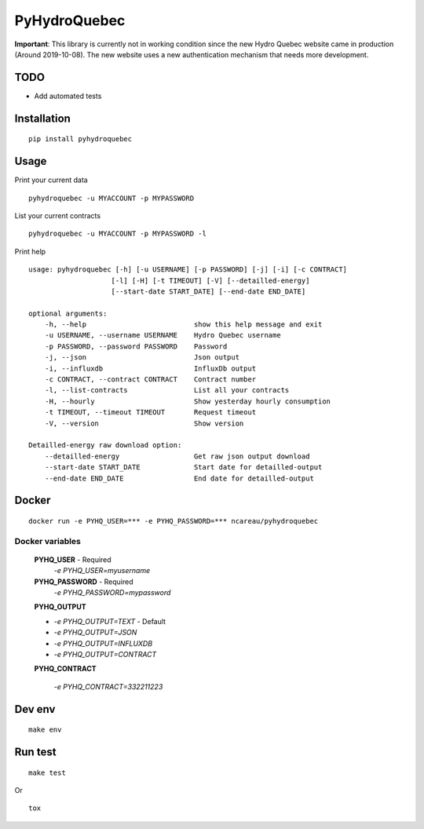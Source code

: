#############
PyHydroQuebec
#############

**Important**: This library is currently not in working condition since the new Hydro Quebec website came in production (Around 2019-10-08). The new website uses a new authentication mechanism that needs more development. 

TODO
####

* Add automated tests

Installation
############

::

    pip install pyhydroquebec


Usage
#####

Print your current data

::

    pyhydroquebec -u MYACCOUNT -p MYPASSWORD


List your current contracts

::

    pyhydroquebec -u MYACCOUNT -p MYPASSWORD -l


Print help

::

    usage: pyhydroquebec [-h] [-u USERNAME] [-p PASSWORD] [-j] [-i] [-c CONTRACT]
                        [-l] [-H] [-t TIMEOUT] [-V] [--detailled-energy]
                        [--start-date START_DATE] [--end-date END_DATE]

    optional arguments:
        -h, --help                          show this help message and exit
        -u USERNAME, --username USERNAME    Hydro Quebec username
        -p PASSWORD, --password PASSWORD    Password
        -j, --json                          Json output
        -i, --influxdb                      InfluxDb output
        -c CONTRACT, --contract CONTRACT    Contract number
        -l, --list-contracts                List all your contracts
        -H, --hourly                        Show yesterday hourly consumption
        -t TIMEOUT, --timeout TIMEOUT       Request timeout
        -V, --version                       Show version

    Detailled-energy raw download option:
        --detailled-energy                  Get raw json output download
        --start-date START_DATE             Start date for detailled-output
        --end-date END_DATE                 End date for detailled-output



Docker
######

::

    docker run -e PYHQ_USER=*** -e PYHQ_PASSWORD=*** ncareau/pyhydroquebec

Docker variables
"""""""""

    **PYHQ_USER** - Required
        `-e PYHQ_USER=myusername`
    
    **PYHQ_PASSWORD** - Required
        `-e PYHQ_PASSWORD=mypassword`    
    
    **PYHQ_OUTPUT**

    - `-e PYHQ_OUTPUT=TEXT` - Default
    - `-e PYHQ_OUTPUT=JSON`
    - `-e PYHQ_OUTPUT=INFLUXDB`
    - `-e PYHQ_OUTPUT=CONTRACT`
        
    **PYHQ_CONTRACT**

        `-e PYHQ_CONTRACT=332211223`


Dev env
#######

::

    make env


Run test
########

::

    make test

Or

::

    tox
